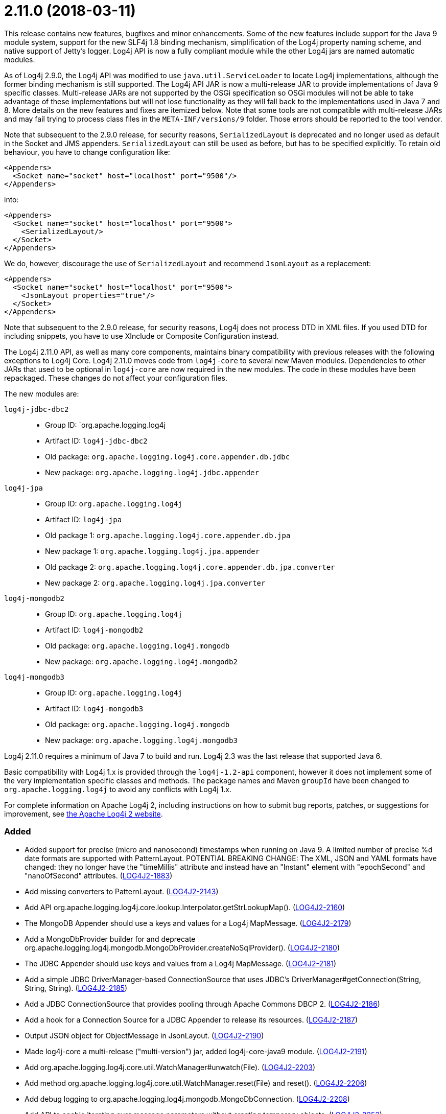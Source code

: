////
    Licensed to the Apache Software Foundation (ASF) under one or more
    contributor license agreements.  See the NOTICE file distributed with
    this work for additional information regarding copyright ownership.
    The ASF licenses this file to You under the Apache License, Version 2.0
    (the "License"); you may not use this file except in compliance with
    the License.  You may obtain a copy of the License at

         https://www.apache.org/licenses/LICENSE-2.0

    Unless required by applicable law or agreed to in writing, software
    distributed under the License is distributed on an "AS IS" BASIS,
    WITHOUT WARRANTIES OR CONDITIONS OF ANY KIND, either express or implied.
    See the License for the specific language governing permissions and
    limitations under the License.
////

= 2.11.0 (2018-03-11)

This release contains new features, bugfixes and minor enhancements.
Some of the new features include support for the Java 9 module system, support for the new SLF4j 1.8 binding mechanism, simplification of the Log4j property naming scheme, and native support of Jetty's logger.
Log4j API is now a fully compliant module while the other Log4j jars are named automatic modules.

As of Log4j 2.9.0, the Log4j API was modified to use `java.util.ServiceLoader` to locate Log4j implementations, although the former binding mechanism is still supported.
The Log4j API JAR is now a multi-release JAR to provide implementations of Java 9 specific classes.
Multi-release JARs are not supported by the OSGi specification so OSGi modules will not be able to take advantage of these implementations but will not lose functionality as they will fall back to the implementations used in Java 7 and 8.
More details on the new features and fixes are itemized below.
Note that some tools are not compatible with multi-release JARs and may fail trying to process class files in the `META-INF/versions/9` folder.
Those errors should be reported to the tool vendor.

Note that subsequent to the 2.9.0 release, for security reasons, `SerializedLayout` is deprecated and no longer used as default in the Socket and JMS appenders.
`SerializedLayout` can still be used as before, but has to be specified explicitly.
To retain old behaviour, you have to change configuration like:

[source,xml]
----
<Appenders>
  <Socket name="socket" host="localhost" port="9500"/>
</Appenders>
----

into:

[source,xml]
----
<Appenders>
  <Socket name="socket" host="localhost" port="9500">
    <SerializedLayout/>
  </Socket>
</Appenders>
----

We do, however, discourage the use of `SerializedLayout` and recommend `JsonLayout` as a replacement:

[source,xml]
----
<Appenders>
  <Socket name="socket" host="localhost" port="9500">
    <JsonLayout properties="true"/>
  </Socket>
</Appenders>
----

Note that subsequent to the 2.9.0 release, for security reasons, Log4j does not process DTD in XML files.
If you used DTD for including snippets, you have to use XInclude or Composite Configuration instead.

The Log4j 2.11.0 API, as well as many core components, maintains binary compatibility with previous releases with the following exceptions to Log4j Core.
Log4j 2.11.0 moves code from `log4j-core` to several new Maven modules.
Dependencies to other JARs that used to be optional in `log4j-core` are now required in the new modules.
The code in these modules have been repackaged.
These changes do not affect your configuration files.

The new modules are:

`log4j-jdbc-dbc2`::
* Group ID: `org.apache.logging.log4j
* Artifact ID: `log4j-jdbc-dbc2`
* Old package: `org.apache.logging.log4j.core.appender.db.jdbc`
* New package: `org.apache.logging.log4j.jdbc.appender`

`log4j-jpa`::
* Group ID: `org.apache.logging.log4j`
* Artifact ID: `log4j-jpa`
* Old package 1: `org.apache.logging.log4j.core.appender.db.jpa`
* New package 1: `org.apache.logging.log4j.jpa.appender`
* Old package 2: `org.apache.logging.log4j.core.appender.db.jpa.converter`
* New package 2: `org.apache.logging.log4j.jpa.converter`

`log4j-mongodb2`::
* Group ID: `org.apache.logging.log4j`
* Artifact ID: `log4j-mongodb2`
* Old package: `org.apache.logging.log4j.mongodb`
* New package: `org.apache.logging.log4j.mongodb2`

`log4j-mongodb3`::
* Group ID: `org.apache.logging.log4j`
* Artifact ID: `log4j-mongodb3`
* Old package: `org.apache.logging.log4j.mongodb`
* New package: `org.apache.logging.log4j.mongodb3`

Log4j 2.11.0 requires a minimum of Java 7 to build and run.
Log4j 2.3 was the last release that supported Java 6.

Basic compatibility with Log4j 1.x is provided through the `log4j-1.2-api` component, however it does
not implement some of the very implementation specific classes and methods.
The package names and Maven `groupId` have been changed to `org.apache.logging.log4j` to avoid any conflicts with Log4j 1.x.

For complete information on Apache Log4j 2, including instructions on how to submit bug reports, patches, or suggestions for improvement, see http://logging.apache.org/log4j/2.x/[the Apache Log4j 2 website].


[#release-notes-2-11-0-added]
=== Added

* Added support for precise (micro and nanosecond) timestamps when running on Java 9. A limited number of precise %d date formats are supported with PatternLayout. POTENTIAL BREAKING CHANGE: The XML, JSON and YAML formats have changed: they no longer have the "timeMillis" attribute and instead have an "Instant" element with "epochSecond" and "nanoOfSecond" attributes. (https://issues.apache.org/jira/browse/LOG4J2-1883[LOG4J2-1883])
* Add missing converters to PatternLayout. (https://issues.apache.org/jira/browse/LOG4J2-2143[LOG4J2-2143])
* Add API org.apache.logging.log4j.core.lookup.Interpolator.getStrLookupMap(). (https://issues.apache.org/jira/browse/LOG4J2-2160[LOG4J2-2160])
* The MongoDB Appender should use a keys and values for a Log4j MapMessage. (https://issues.apache.org/jira/browse/LOG4J2-2179[LOG4J2-2179])
* Add a MongoDbProvider builder for and deprecate org.apache.logging.log4j.mongodb.MongoDbProvider.createNoSqlProvider(). (https://issues.apache.org/jira/browse/LOG4J2-2180[LOG4J2-2180])
* The JDBC Appender should use keys and values from a Log4j MapMessage. (https://issues.apache.org/jira/browse/LOG4J2-2181[LOG4J2-2181])
* Add a simple JDBC DriverManager-based ConnectionSource that uses JDBC's DriverManager#getConnection(String, String, String). (https://issues.apache.org/jira/browse/LOG4J2-2185[LOG4J2-2185])
* Add a JDBC ConnectionSource that provides pooling through Apache Commons DBCP 2. (https://issues.apache.org/jira/browse/LOG4J2-2186[LOG4J2-2186])
* Add a hook for a Connection Source for a JDBC Appender to release its resources. (https://issues.apache.org/jira/browse/LOG4J2-2187[LOG4J2-2187])
* Output JSON object for ObjectMessage in JsonLayout. (https://issues.apache.org/jira/browse/LOG4J2-2190[LOG4J2-2190])
* Made log4j-core a multi-release ("multi-version") jar, added log4j-core-java9 module. (https://issues.apache.org/jira/browse/LOG4J2-2191[LOG4J2-2191])
* Add org.apache.logging.log4j.core.util.WatchManager#unwatch(File). (https://issues.apache.org/jira/browse/LOG4J2-2203[LOG4J2-2203])
* Add method org.apache.logging.log4j.core.util.WatchManager.reset(File) and reset(). (https://issues.apache.org/jira/browse/LOG4J2-2206[LOG4J2-2206])
* Add debug logging to org.apache.logging.log4j.mongodb.MongoDbConnection. (https://issues.apache.org/jira/browse/LOG4J2-2208[LOG4J2-2208])
* Add API to enable iterating over message parameters without creating temporary objects. (https://issues.apache.org/jira/browse/LOG4J2-2253[LOG4J2-2253])

[#release-notes-2-11-0-changed]
=== Changed

* Removed unnecessary threadlocal StringBuilder field from MdcPatternConverter. (https://issues.apache.org/jira/browse/LOG4J2-2127[LOG4J2-2127])
* Update ZeroMQ's jeromq from 0.4.2 to 0.4.3. (https://issues.apache.org/jira/browse/LOG4J2-2132[LOG4J2-2132])
* Update version of maven bundle plugin to 3.4.0. Convert bundle plugin error to a warning. (https://issues.apache.org/jira/browse/LOG4J2-2146[LOG4J2-2146])
* Update Jackson from 2.9.2 to 2.9.3. (https://issues.apache.org/jira/browse/LOG4J2-2165[LOG4J2-2165])
* NullPointerException at org.apache.logging.log4j.util.Activator.loadProvider(Activator.java:81) in log4j 2.10.0. (https://issues.apache.org/jira/browse/LOG4J2-2182[LOG4J2-2182])
* Update MongoDB driver from 3.0.4 to 3.6.1. (https://issues.apache.org/jira/browse/LOG4J2-2184[LOG4J2-2184])
* Split off JPA support into a new module log4j-jpa. (https://issues.apache.org/jira/browse/LOG4J2-2188[LOG4J2-2188])
* Update JMH to version 1.19 from 1.1.1. (https://issues.apache.org/jira/browse/LOG4J2-2193[LOG4J2-2193])
* Require Java 9 to compile the log4j-perf module to allow benchmarking with Java 9 APIs. (https://issues.apache.org/jira/browse/LOG4J2-2194[LOG4J2-2194])
* Document default property value support. (https://issues.apache.org/jira/browse/LOG4J2-2197[LOG4J2-2197])
* Update MongoDB dependencies from classic to modern. (https://issues.apache.org/jira/browse/LOG4J2-2198[LOG4J2-2198])
* MarkerFilter onMismatch invalid attribute in .properties. (https://issues.apache.org/jira/browse/LOG4J2-2202[LOG4J2-2202])
* org.apache.logging.log4j.core.util.WatchManager.getWatchers() should pre-allocate its new Map. (https://issues.apache.org/jira/browse/LOG4J2-2204[LOG4J2-2204])
* New module log4j-mongodb3: Remove use of deprecated MongoDB APIs and code to the Java driver version 3 API. (https://issues.apache.org/jira/browse/LOG4J2-2205[LOG4J2-2205])
* Rename existing MongoDb plugin and related artifacts from MongoDb to MongoDb2. (https://issues.apache.org/jira/browse/LOG4J2-2209[LOG4J2-2209])
* Fix error log message for Script which says ScriptFile instead. (https://issues.apache.org/jira/browse/LOG4J2-2210[LOG4J2-2210])
* Unnecessary contention in CopyOnWriteSortedArrayThreadContextMap. (https://issues.apache.org/jira/browse/LOG4J2-2212[LOG4J2-2212])
* Unnecessary contention in GarbageFreeSortedArrayThreadContextMap. (https://issues.apache.org/jira/browse/LOG4J2-2213[LOG4J2-2213])
* Unnecessary contention in DefaultThreadContextMap. (https://issues.apache.org/jira/browse/LOG4J2-2214[LOG4J2-2214])
* Reduce compiler warnings in log4j-api. (https://issues.apache.org/jira/browse/LOG4J2-2215[LOG4J2-2215])
* Configuration builder classes should look for "onMismatch", not "onMisMatch". (https://issues.apache.org/jira/browse/LOG4J2-2219[LOG4J2-2219])
* Update Jackson from 2.9.3 to 2.9.4. (https://issues.apache.org/jira/browse/LOG4J2-2229[LOG4J2-2229])
* Removed unnecessary dependency on jcommander since Log4j uses embedded picocli since 2.9. (https://issues.apache.org/jira/browse/LOG4J2-2236[LOG4J2-2236])
* Cannot see or copy all of certain JAnsi exception messages on Windows due to NUL characters. (https://issues.apache.org/jira/browse/LOG4J2-2243[LOG4J2-2243])
* Update Apache Commons Compress from 1.15 to 1.16.1. (https://issues.apache.org/jira/browse/LOG4J2-2245[LOG4J2-2245])
* The internal status logger timestamp format is now configurable with system property `log4j2.StatusLogger.DateFormat`. (https://issues.apache.org/jira/browse/LOG4J2-2250[LOG4J2-2250])
* Reusable LogEvents now pass the original format string to downstream components like layouts and filters. (https://issues.apache.org/jira/browse/LOG4J2-2252[LOG4J2-2252])
* Update MongoDB 3 module from driver 3.6.1 to 3.6.3. (https://issues.apache.org/jira/browse/LOG4J2-2259[LOG4J2-2259])
* [SMTP] Update javax.mail from 1.6.0 to 1.6.1. (https://issues.apache.org/jira/browse/LOG4J2-2260[LOG4J2-2260])
* Update JAnsi from 1.16 to 1.17. (https://issues.apache.org/jira/browse/LOG4J2-2264[LOG4J2-2264])
* Documentation fix in manual page for custom configurations. (https://issues.apache.org/jira/browse/LOG4J2-2273[LOG4J2-2273])

[#release-notes-2-11-0-fixed]
=== Fixed

* Revert OSGi API version to 4.3.1. (https://issues.apache.org/jira/browse/LOG4J2-1976[LOG4J2-1976])
* Avoid null attribute values in DefaultConfigurationBuilder. (https://issues.apache.org/jira/browse/LOG4J2-2002[LOG4J2-2002])
* LoaderUtil was not looping properly over class loaders. (https://issues.apache.org/jira/browse/LOG4J2-2104[LOG4J2-2104])
* DefaultMergeStrategy did not merge filters on loggers correctly. (https://issues.apache.org/jira/browse/LOG4J2-2123[LOG4J2-2123])
* Removed compile-time dependency on Java Management APIs from Log4J API module to improve compatibility with Android Platform which does not support JMX extensions. (https://issues.apache.org/jira/browse/LOG4J2-2126[LOG4J2-2126])
* Log4j2 throws NoClassDefFoundError in Java 9 in java.util.ServiceLoader. (https://issues.apache.org/jira/browse/LOG4J2-2129[LOG4J2-2129])
* Don't create exit message in traceExit(R) when logging is disabled. (https://issues.apache.org/jira/browse/LOG4J2-2157[LOG4J2-2157])
* Fixed bug where ThreadContext map was cleared, resulting in entries being only available for one log event. (https://issues.apache.org/jira/browse/LOG4J2-2158[LOG4J2-2158])
* Allow SortedArrayStringMap to be filtered upon deserialization. Fix build error in Java 9 when compiling log4j-core test classes. (https://issues.apache.org/jira/browse/LOG4J2-2163[LOG4J2-2163])
* Fix typo in Property Substitution docs. (https://issues.apache.org/jira/browse/LOG4J2-2175[LOG4J2-2175])
* NullPointerException would occur when header was provided to a Layout on RollingRandingAccessFileAppender with DirectWriteRolloverStrategy. (https://issues.apache.org/jira/browse/LOG4J2-2247[LOG4J2-2247])
* Incorrect automatics module name header was being included in manifests. (https://issues.apache.org/jira/browse/LOG4J2-2254[LOG4J2-2254])
* Strings::join, when called with [null] returns "null" instead of EMPTY. (https://issues.apache.org/jira/browse/LOG4J2-2270[LOG4J2-2270])
* Move module-info.class to META-INF/versions/9 directory. (https://issues.apache.org/jira/browse/LOG4J2-2271[LOG4J2-2271])
* Allow EnvironmentPropertySource to run with a SecurityManager that rejects environment variable access. (https://issues.apache.org/jira/browse/LOG4J2-2274[LOG4J2-2274])
* ConcurrentModificationException from org.apache.logging.log4j.status.StatusLogger.<clinit>(StatusLogger.java:71). (https://issues.apache.org/jira/browse/LOG4J2-2276[LOG4J2-2276])
* Allow SystemPropertiesPropertySource to run with a SecurityManager that rejects system property access. (https://issues.apache.org/jira/browse/LOG4J2-2279[LOG4J2-2279])
